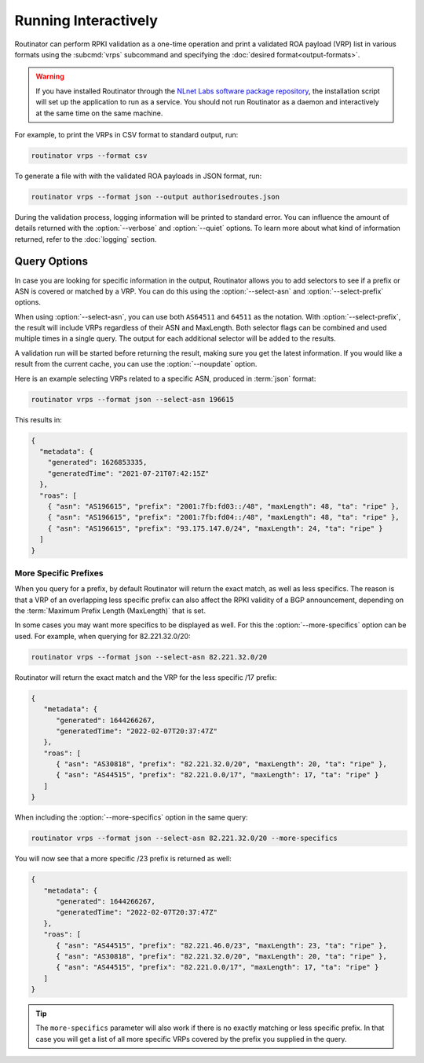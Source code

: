 Running Interactively
=====================

Routinator can perform RPKI validation as a one-time operation and print a
validated ROA payload (VRP) list in various formats using the :subcmd:`vrps`
subcommand and specifying the :doc:`desired format<output-formats>`. 

.. Warning:: If you have installed Routinator through the `NLnet Labs software 
             package repository <https://packages.nlnetlabs.nl>`_, the
             installation script will set up the application to run as a
             service. You should not run Routinator as a daemon and
             interactively at the same time on the same machine. 

For example, to print the VRPs in CSV format to standard output, run:

.. code-block:: text

   routinator vrps --format csv

To generate a file with with the validated ROA payloads in JSON format, run:

.. code-block:: text

   routinator vrps --format json --output authorisedroutes.json
   
During the validation process, logging information will be printed to standard
error. You can influence the amount of details returned with the
:option:`--verbose` and :option:`--quiet` options. To learn more about what kind
of information returned, refer to the :doc:`logging` section.

Query Options
-------------

In case you are looking for specific information in the output, Routinator
allows you to add selectors to see if a prefix or ASN is covered or matched by a
VRP. You can do this using the :option:`--select-asn` and
:option:`--select-prefix` options.

When using :option:`--select-asn`, you can use both ``AS64511`` and ``64511``
as the notation. With :option:`--select-prefix`, the result will include VRPs
regardless of their ASN and MaxLength. Both selector flags can be combined
and used multiple times in a single query. The output for each additional
selector will be added to the results.

A validation run will be started before returning the result, making sure you
get the latest information. If you would like a result from the current cache,
you can use the :option:`--noupdate` option.

Here is an example selecting VRPs related to a specific ASN, produced in
:term:`json` format:

.. code-block:: text

   routinator vrps --format json --select-asn 196615
   
This results in:

.. code-block:: json
   
    {
      "metadata": {
        "generated": 1626853335,
        "generatedTime": "2021-07-21T07:42:15Z"
      },
      "roas": [
        { "asn": "AS196615", "prefix": "2001:7fb:fd03::/48", "maxLength": 48, "ta": "ripe" },
        { "asn": "AS196615", "prefix": "2001:7fb:fd04::/48", "maxLength": 48, "ta": "ripe" },
        { "asn": "AS196615", "prefix": "93.175.147.0/24", "maxLength": 24, "ta": "ripe" }
      ]
    }

More Specific Prefixes
""""""""""""""""""""""

When you query for a prefix, by default Routinator will return the exact
match, as well as less specifics. The reason is that a VRP of an overlapping
less specific prefix can also affect the RPKI validity of a BGP announcement,
depending on the :term:`Maximum Prefix Length (MaxLength)` that is set.

In some cases you may want more specifics to be displayed as well. For this
the :option:`--more-specifics` option can be used. For example, when querying
for 82.221.32.0/20:

.. code-block:: text

   routinator vrps --format json --select-asn 82.221.32.0/20

Routinator will return the exact match and the VRP for the less specific /17
prefix:

.. code-block:: json

   {
      "metadata": {
         "generated": 1644266267,
         "generatedTime": "2022-02-07T20:37:47Z"
      },
      "roas": [
         { "asn": "AS30818", "prefix": "82.221.32.0/20", "maxLength": 20, "ta": "ripe" },
         { "asn": "AS44515", "prefix": "82.221.0.0/17", "maxLength": 17, "ta": "ripe" }
      ]
   }

When including the :option:`--more-specifics` option in the same query:

.. code-block:: text

   routinator vrps --format json --select-asn 82.221.32.0/20 --more-specifics

You will now see that a more specific /23 prefix is returned as well:

.. code-block:: json

   {
      "metadata": {
         "generated": 1644266267,
         "generatedTime": "2022-02-07T20:37:47Z"
      },
      "roas": [
         { "asn": "AS44515", "prefix": "82.221.46.0/23", "maxLength": 23, "ta": "ripe" },
         { "asn": "AS30818", "prefix": "82.221.32.0/20", "maxLength": 20, "ta": "ripe" },
         { "asn": "AS44515", "prefix": "82.221.0.0/17", "maxLength": 17, "ta": "ripe" }
      ]
   }

.. Tip:: The ``more-specifics`` parameter will also work if there is no
         exactly matching or less specific prefix. In that case you
         will get a list of all more specific VRPs covered by the prefix you
         supplied in the query.

.. deprecated:: 0.9.0
   ``--filter-asn`` and ``--filter-prefix``   
.. versionchanged:: 0.11.0
   Add the :option:`--more-specifics` option
